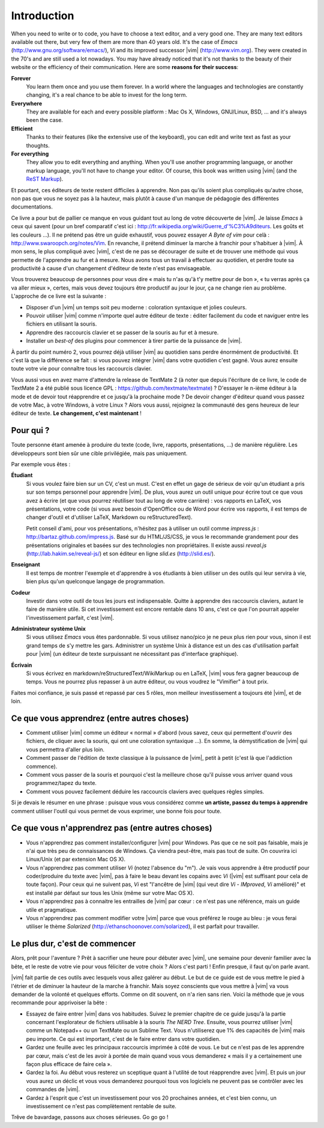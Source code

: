 ************
Introduction
************

When you need to write or to code, you have to choose a text editor, and a very good one. They are many text editors available out there, but very few of them are more than 40 years old. It's the case of *Emacs* (http://www.gnu.org/software/emacs/), *Vi* and its improved successor |vim| (http://www.vim.org). They were created in the 70's and are still used a lot nowadays. You may have already noticed that it's not thanks to the beauty of their website or the efficiency of their communication. Here are some **reasons for their success**:

**Forever** 
    You learn them once and you use them forever. In a world where the languages and technologies are constantly changing, it's a real chance to be able to invest for the long term.

**Everywhere**
    They are available for each and every possible platform : Mac Os X, Windows, GNU/Linux, BSD, … and it's always been the case.

**Efficient** 
    Thanks to their features (like the extensive use of the keyboard), you can edit and write text as fast as your thoughts.

**For everything** 
    They allow you to edit everything and anything. When you'll use another programming language, or another markup language, you'll not have to change your editor. Of course, this book was written using |vim| (and the `ReST Markup <http://sphinx-doc.org/rest.html>`_).

Et pourtant, ces éditeurs de texte restent difficiles à apprendre. Non pas qu'ils soient plus compliqués qu'autre chose, non pas que vous ne soyez pas à la hauteur, mais plutôt à cause d'un manque de pédagogie des différentes documentations.

Ce livre a pour but de pallier ce manque en vous guidant tout au long de votre découverte de |vim|. Je laisse *Emacs* à ceux qui savent (pour un bref comparatif c'est ici : http://fr.wikipedia.org/wiki/Guerre_d'\%C3\%A9diteurs. Les goûts et les couleurs …). Il ne prétend pas être un guide exhaustif, vous pouvez essayer *A Byte of vim* pour celà : http://www.swaroopch.org/notes/Vim. En revanche, il prétend diminuer la marche à franchir pour s'habituer à |vim|. À mon sens, le plus compliqué avec |vim|, c'est de ne pas se décourager de suite et de trouver une méthode qui vous permette de l'apprendre au fur et à mesure. Nous avons tous un travail à effectuer au quotidien, et perdre toute sa productivité à cause d'un changement d'éditeur de texte n'est pas envisageable.

Vous trouverez beaucoup de personnes pour vous dire « mais tu n'as qu'à t'y mettre pour de bon », « tu verras après ça va aller mieux », certes, mais vous devez toujours être productif au jour le jour, ça ne change rien au problème. L'approche de ce livre est la suivante :

- Disposer d'un |vim| un temps soit peu moderne : coloration syntaxique et jolies couleurs.
- Pouvoir utiliser |vim| comme n'importe quel autre éditeur de texte : éditer facilement du code et naviguer entre les fichiers en utilisant la souris.
- Apprendre des raccourcis clavier et se passer de la souris au fur et à mesure.
- Installer un *best-of* des plugins pour commencer à tirer partie de la puissance de |vim|.

À partir du point numéro 2, vous pourrez déjà utiliser |vim| au quotidien sans perdre énormément de productivité. Et c'est là que la différence se fait : si vous pouvez intégrer |vim| dans votre quotidien c'est gagné. Vous aurez ensuite toute votre vie pour connaître tous les raccourcis clavier.

Vous aussi vous en avez marre d'attendre la release de TextMate 2 (à noter que depuis l'écriture de ce livre, le code de TextMate 2 a été publié sous licence GPL : https://github.com/textmate/textmate) ? D'essayer le n-ième éditeur à la mode et de devoir tout réapprendre et ce jusqu'à la prochaine mode ? De devoir changer d'éditeur quand vous passez de votre Mac, à votre Windows, à votre Linux ? Alors vous aussi, rejoignez la communauté des gens heureux de leur éditeur de texte. **Le changement, c'est maintenant** !

Pour qui ?
==========

Toute personne étant amenée à produire du texte (code, livre, rapports, présentations, ...) de manière régulière. Les développeurs sont bien sûr une cible privilégiée, mais pas uniquement.

Par exemple vous êtes :

**Étudiant**
    Si vous voulez faire bien sur un CV, c'est un must. C'est en effet un gage de sérieux de voir qu'un étudiant a pris sur son temps personnel pour apprendre |vim|. De plus, vous aurez un outil unique pour écrire tout ce que vous avez à écrire (et que vous pourrez réutiliser tout au long de votre carrière) : vos rapports en LaTeX, vos présentations, votre code (si vous avez besoin d'OpenOffice ou de Word pour écrire vos rapports, il est temps de changer d'outil et d'utiliser LaTeX, Markdown ou reStructuredText).

    Petit conseil d'ami, pour vos présentations, n'hésitez pas à utiliser un outil comme *impress.js* : http://bartaz.github.com/impress.js. Basé sur du HTML/JS/CSS, je vous le recommande grandement pour des présentations originales et basées sur des technologies non propriétaires. Il existe aussi *reveal.js* (http://lab.hakim.se/reveal-js/) et son éditeur en ligne *slid.es* (http://slid.es/).

**Enseignant** 
    Il est temps de montrer l'exemple et d'apprendre à vos étudiants à bien utiliser un des outils qui leur servira à vie, bien plus qu'un quelconque langage de programmation.

**Codeur** 
    Investir dans votre outil de tous les jours est indispensable. Quitte à apprendre des raccourcis claviers, autant le faire de manière utile. Si cet investissement est encore rentable dans 10 ans, c'est ce que l'on pourrait appeler l'investissement parfait, c'est |vim|.

**Administrateur système Unix**
    Si vous utilisez *Emacs* vous êtes pardonnable. Si vous utilisez nano/pico je ne peux plus rien pour vous, sinon il est grand temps de s'y mettre les gars. Administrer un système Unix à distance est un des cas d'utilisation parfait pour |vim| (un éditeur de texte surpuissant ne nécessitant pas d'interface graphique).

**Écrivain** 
    Si vous écrivez en markdown/reStructuredText/WikiMarkup ou en LaTeX, |vim| vous fera gagner beaucoup de temps. Vous ne pourrez plus repasser à un autre éditeur, ou vous voudrez le "Vimifier" à tout prix.

Faites moi confiance, je suis passé et repassé par ces 5 rôles, mon meilleur investissement a toujours été |vim|, et de loin.

Ce que vous apprendrez (entre autres choses)
============================================

- Comment utiliser |vim| comme un éditeur « normal » d'abord (vous savez, ceux qui permettent d'ouvrir des fichiers, de cliquer avec la souris, qui ont une coloration syntaxique ...). En somme, la démystification de |vim| qui vous permettra d'aller plus loin.
- Comment passer de l'édition de texte classique à la puissance de |vim|, petit à petit (c'est là que l'addiction commence).
- Comment vous passer de la souris et pourquoi c'est la meilleure chose qu'il puisse vous arriver quand vous programmez/tapez du texte.
- Comment vous pouvez facilement déduire les raccourcis claviers avec quelques règles simples.

Si je devais le résumer en une phrase : puisque vous vous considérez comme **un artiste, passez du temps à apprendre** comment utiliser l'outil qui vous permet de vous exprimer, une bonne fois pour toute.

Ce que vous n'apprendrez pas (entre autres choses)
==================================================

- Vous n'apprendrez pas comment installer/configurer |vim| pour Windows. Pas que ce ne soit pas faisable, mais je n'ai que très peu de connaissances de Windows. Ça viendra peut-être, mais pas tout de suite. On couvrira ici Linux/Unix (et par extension Mac OS X).
- Vous n'apprendrez pas comment utiliser *Vi* (notez l'absence du "m"). Je vais vous apprendre à être productif pour coder/produire du texte avec |vim|, pas à faire le beau devant les copains avec *Vi* (|vim| est suffisant pour cela de toute façon). Pour ceux qui ne suivent pas, *Vi* est "l'ancêtre de |vim| (qui veut dire *Vi* - *IMproved*, *Vi* amélioré)" et est installé par défaut sur tous les Unix (même sur votre Mac OS X).
- Vous n'apprendrez pas à connaitre les entrailles de |vim| par cœur : ce n'est pas une référence, mais un guide utile et pragmatique.
- Vous n'apprendrez pas comment modifier votre |vim| parce que vous préférez le rouge au bleu : je vous ferai utiliser le thème *Solarized* (http://ethanschoonover.com/solarized), il est parfait pour travailler.

Le plus dur, c'est de commencer
===============================

Alors, prêt pour l'aventure ? Prêt à sacrifier une heure pour débuter avec |vim|, une semaine pour devenir familier avec la bête, et le reste de votre vie pour vous féliciter de votre choix ? Alors c'est parti ! Enfin presque, il faut qu'on parle avant.

|vim| fait partie de ces outils avec lesquels vous allez galérer au début. Le but de ce guide est de vous mettre le pied à l'étrier et de diminuer la hauteur de la marche à franchir. Mais soyez conscients que vous mettre à |vim| va vous demander de la volonté et quelques efforts. Comme on dit souvent, on n'a rien sans rien. Voici la méthode que je vous recommande pour apprivoiser la bête :

- Essayez de faire entrer |vim| dans vos habitudes. Suivez le premier chapitre de ce guide jusqu'à la partie concernant l'explorateur de fichiers utilisable à la souris *The NERD Tree*. Ensuite, vous pourrez utiliser |vim| comme un Notepad++ ou un TextMate ou un Sublime Text. Vous n'utiliserez que 1% des capacités de |vim| mais peu importe. Ce qui est important, c'est de le faire entrer dans votre quotidien.
- Gardez une feuille avec les principaux raccourcis imprimée à côté de vous. Le but ce n'est pas de les apprendre par cœur, mais c'est de les avoir à portée de main quand vous vous demanderez « mais il y a certainement une façon plus efficace de faire cela ».
- Gardez la foi. Au début vous resterez un sceptique quant à l'utilité de tout réapprendre avec |vim|. Et puis un jour vous aurez un déclic et vous vous demanderez pourquoi tous vos logiciels ne peuvent pas se contrôler avec les commandes de |vim|.
- Gardez à l'esprit que c'est un investissement pour vos 20 prochaines années, et c'est bien connu, un investissement ce n'est pas complètement rentable de suite.

Trêve de bavardage, passons aux choses sérieuses. Go go go !
